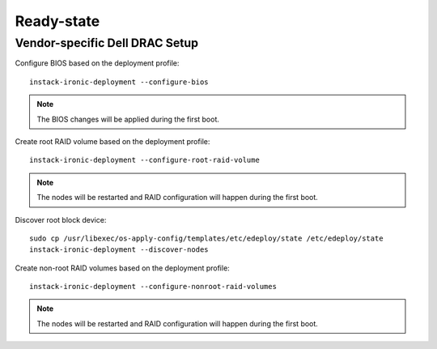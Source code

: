 Ready-state
===========


Vendor-specific Dell DRAC Setup
-------------------------------

Configure BIOS based on the deployment profile::

    instack-ironic-deployment --configure-bios

.. note:: The BIOS changes will be applied during the first boot.

Create root RAID volume based on the deployment profile::

    instack-ironic-deployment --configure-root-raid-volume

.. note:: The nodes will be restarted and RAID configuration will happen during
   the first boot.

Discover root block device::

    sudo cp /usr/libexec/os-apply-config/templates/etc/edeploy/state /etc/edeploy/state
    instack-ironic-deployment --discover-nodes

Create non-root RAID volumes based on the deployment profile::

    instack-ironic-deployment --configure-nonroot-raid-volumes

.. note:: The nodes will be restarted and RAID configuration will happen during
   the first boot.
